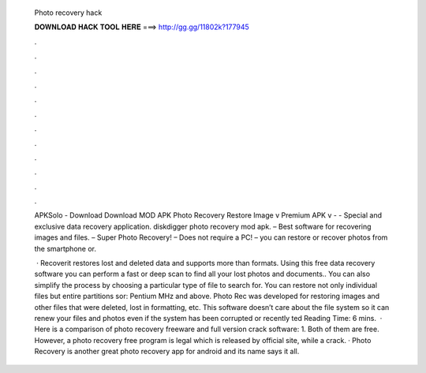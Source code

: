   Photo recovery hack
  
  
  
  𝐃𝐎𝐖𝐍𝐋𝐎𝐀𝐃 𝐇𝐀𝐂𝐊 𝐓𝐎𝐎𝐋 𝐇𝐄𝐑𝐄 ===> http://gg.gg/11802k?177945
  
  
  
  .
  
  
  
  .
  
  
  
  .
  
  
  
  .
  
  
  
  .
  
  
  
  .
  
  
  
  .
  
  
  
  .
  
  
  
  .
  
  
  
  .
  
  
  
  .
  
  
  
  .
  
  APKSolo - Download Download MOD APK Photo Recovery Restore Image v Premium APK v -  - Special and exclusive data recovery application. diskdigger photo recovery mod apk. – Best software for recovering images and files. – Super Photo Recovery! – Does not require a PC! – you can restore or recover photos from the smartphone or.
  
   · Recoverit restores lost and deleted data and supports more than formats. Using this free data recovery software you can perform a fast or deep scan to find all your lost photos and documents.. You can also simplify the process by choosing a particular type of file to search for. You can restore not only individual files but entire partitions sor: Pentium MHz and above. Photo Rec was developed for restoring images and other files that were deleted, lost in formatting, etc. This software doesn’t care about the file system so it can renew your files and photos even if the system has been corrupted or recently ted Reading Time: 6 mins.  · Here is a comparison of photo recovery freeware and full version crack software: 1. Both of them are free. However, a photo recovery free program is legal which is released by official site, while a crack. · Photo Recovery is another great photo recovery app for android and its name says it all.
